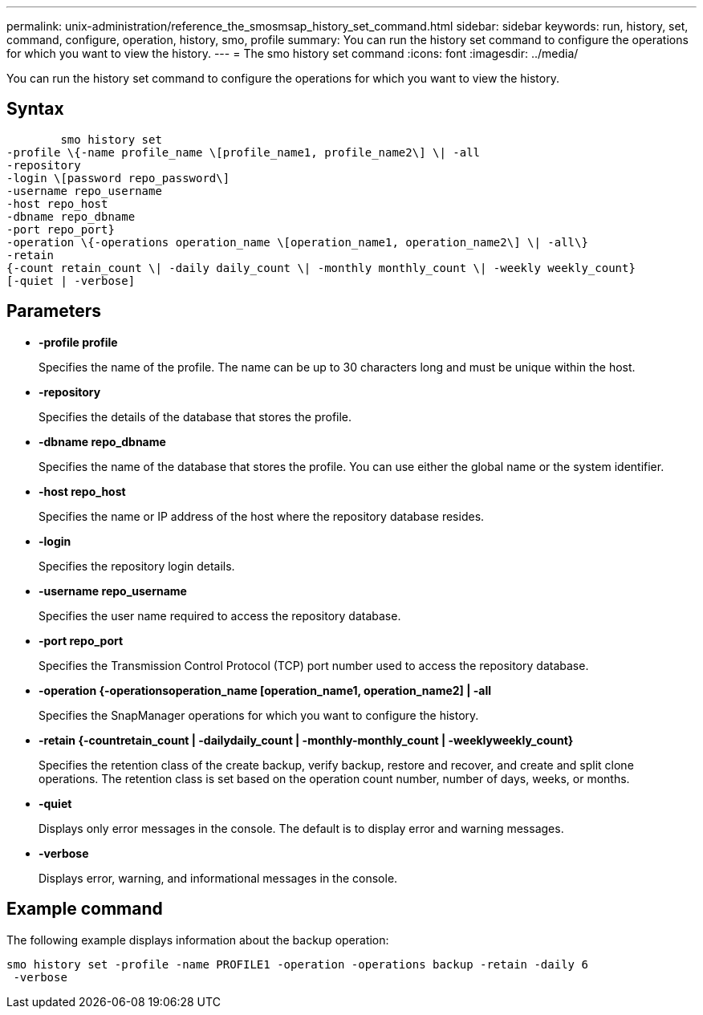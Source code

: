 ---
permalink: unix-administration/reference_the_smosmsap_history_set_command.html
sidebar: sidebar
keywords: run, history, set, command, configure, operation, history, smo, profile
summary: You can run the history set command to configure the operations for which you want to view the history.
---
= The smo history set command
:icons: font
:imagesdir: ../media/

[.lead]
You can run the history set command to configure the operations for which you want to view the history.

== Syntax

----

        smo history set
-profile \{-name profile_name \[profile_name1, profile_name2\] \| -all
-repository
-login \[password repo_password\]
-username repo_username
-host repo_host
-dbname repo_dbname
-port repo_port}
-operation \{-operations operation_name \[operation_name1, operation_name2\] \| -all\}
-retain
{-count retain_count \| -daily daily_count \| -monthly monthly_count \| -weekly weekly_count}
[-quiet | -verbose]
----

== Parameters

* *-profile profile*
+
Specifies the name of the profile. The name can be up to 30 characters long and must be unique within the host.

* *-repository*
+
Specifies the details of the database that stores the profile.

* *-dbname repo_dbname*
+
Specifies the name of the database that stores the profile. You can use either the global name or the system identifier.

* *-host repo_host*
+
Specifies the name or IP address of the host where the repository database resides.

* *-login*
+
Specifies the repository login details.

* *-username repo_username*
+
Specifies the user name required to access the repository database.

* *-port repo_port*
+
Specifies the Transmission Control Protocol (TCP) port number used to access the repository database.

* *-operation {-operationsoperation_name [operation_name1, operation_name2] | -all*
+
Specifies the SnapManager operations for which you want to configure the history.

* *-retain {-countretain_count | -dailydaily_count | -monthly-monthly_count | -weeklyweekly_count}*
+
Specifies the retention class of the create backup, verify backup, restore and recover, and create and split clone operations. The retention class is set based on the operation count number, number of days, weeks, or months.

* *-quiet*
+
Displays only error messages in the console. The default is to display error and warning messages.

* *-verbose*
+
Displays error, warning, and informational messages in the console.

== Example command

The following example displays information about the backup operation:

----
smo history set -profile -name PROFILE1 -operation -operations backup -retain -daily 6
 -verbose
----
